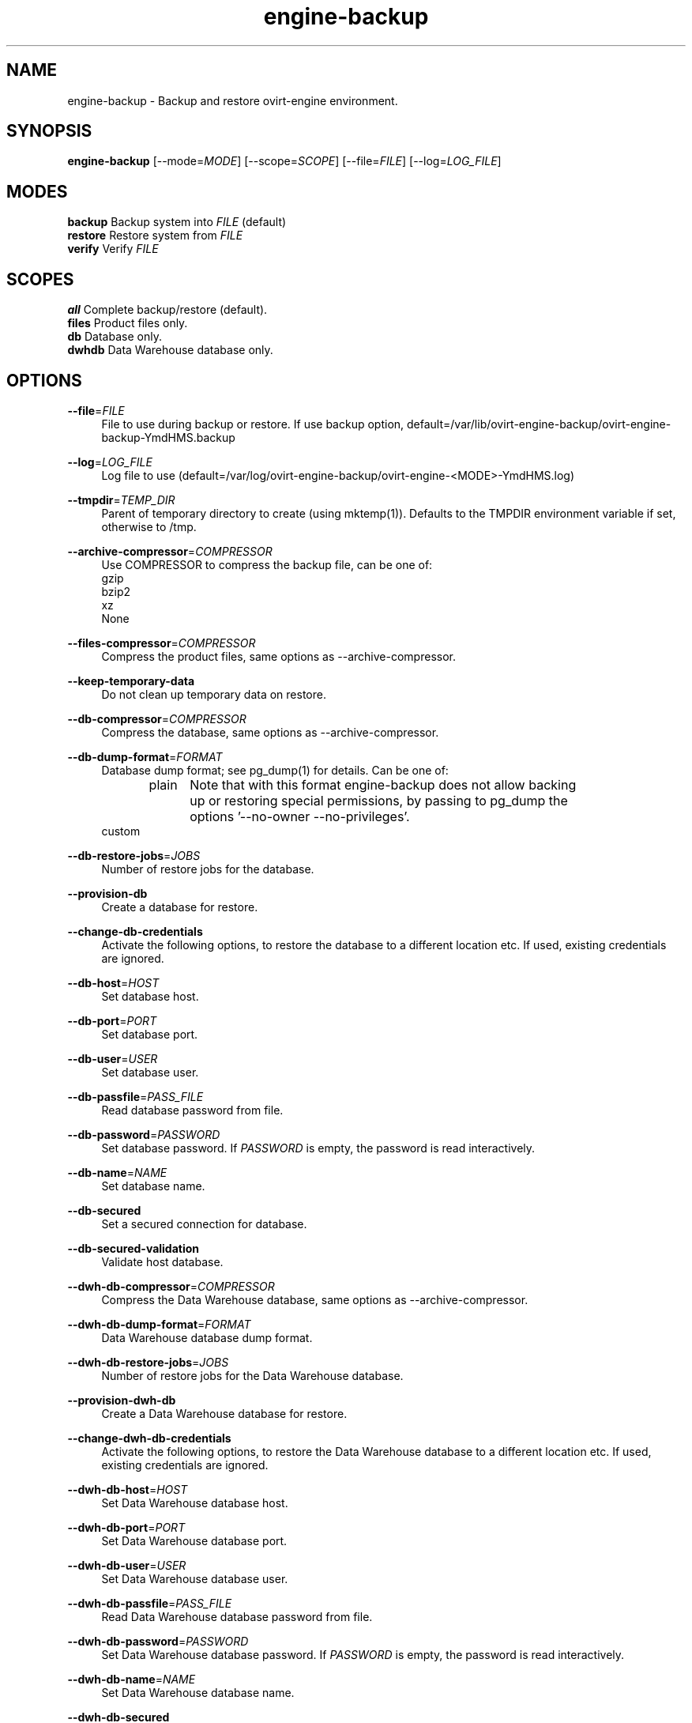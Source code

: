 .TH engine-backup 8 "March 13, 2014" "" ""
.SH NAME
engine-backup - Backup and restore ovirt-engine environment.
.SH SYNOPSIS
.B engine-backup
[\-\-mode=\fIMODE\fR] [\-\-scope=\fISCOPE\fR] [\-\-file=\fIFILE\fR] [\-\-log=\fILOG_FILE\fR]
.PP
.SH MODES
\fBbackup\fR    Backup system into \fIFILE\fR (default)
.br
\fBrestore\fR   Restore system from \fIFILE\fR
.br
\fBverify\fR    Verify \fIFILE\fR
.SH SCOPES
\fBall\fR       Complete backup/restore (default).
.br
\fBfiles\fR     Product files only.
.br
\fBdb\fR        Database only.
.br
\fBdwhdb\fR     Data Warehouse database only.
.br
.SH OPTIONS
.PP
\fB\-\-file\fR=\fIFILE\fR
.RS 4
File to use during backup or restore.
If use backup option, default=/var/lib/ovirt-engine-backup/ovirt-engine-backup-YmdHMS.backup

.RE
.PP
\fB\-\-log\fR=\fILOG_FILE\fR
.RS 4
Log file to use (default=/var/log/ovirt-engine-backup/ovirt-engine-<MODE>-YmdHMS.log)
.RE
.PP
\fB\-\-tmpdir\fR=\fITEMP_DIR\fR
.RS 4
Parent of temporary directory to create (using mktemp(1)). Defaults to the TMPDIR environment variable if set, otherwise to /tmp.
.RE
.PP
\fB\-\-archive\-compressor\fR=\fICOMPRESSOR\fR
.RS 4
Use COMPRESSOR to compress the backup file, can be one of:
.br
gzip
.br
bzip2
.br
xz
.br
None
.RE
.PP
\fB\-\-files\-compressor\fR=\fICOMPRESSOR\fR
.RS 4
Compress the product files, same options as --archive-compressor.
.RE
.PP
\fB\-\-keep\-temporary\-data\fR
.RS 4
Do not clean up temporary data on restore.
.RE
.PP
\fB\-\-db\-compressor\fR=\fICOMPRESSOR\fR
.RS 4
Compress the database, same options as --archive-compressor.
.RE
.PP
\fB\-\-db\-dump\-format\fR=\fIFORMAT\fR
.RS 4
Database dump format; see pg_dump(1) for details. Can be one of:
.br
.RE
.PP
.RS 4
plain	Note that with this format engine-backup does not allow backing
.br
		up or restoring special permissions, by passing to pg_dump the
.br
		options '--no-owner --no-privileges'.
.br
custom
.br
.RE
.PP
\fB\-\-db\-restore\-jobs\fR=\fIJOBS\fR
.RS 4
Number of restore jobs for the database.
.RE
.PP
\fB\-\-provision\-db\fR
.RS 4
Create a database for restore.
.RE
.PP
\fB\-\-change\-db\-credentials\fR
.RS 4
Activate the following options, to restore the database to a different location etc. If used, existing credentials are ignored.
.RE
.PP
\fB\-\-db\-host\fR=\fIHOST\fR
.RS 4
Set database host.
.RE
.PP
\fB\-\-db\-port\fR=\fIPORT\fR
.RS 4
Set database port.
.RE
.PP
\fB\-\-db\-user\fR=\fIUSER\fR
.RS 4
Set database user.
.RE
.PP
\fB\-\-db\-passfile\fR=\fIPASS_FILE\fR
.RS 4
Read database password from file.
.RE
.PP
\fB\-\-db\-password\fR=\fIPASSWORD\fR
.RS 4
Set database password. If \fIPASSWORD\fR is empty, the password is read interactively.
.RE
.PP
\fB\-\-db\-name\fR=\fINAME\fR
.RS 4
Set database name.
.RE
.PP
\fB\-\-db\-secured\fR
.RS 4
Set a secured connection for database.
.RE
.PP
\fB\-\-db\-secured\-validation\fR
.RS 4
Validate host database.
.RE
.PP
\fB\-\-dwh\-db\-compressor\fR=\fICOMPRESSOR\fR
.RS 4
Compress the Data Warehouse database, same options as --archive-compressor.
.RE
.PP
\fB\-\-dwh\-db\-dump\-format\fR=\fIFORMAT\fR
.RS 4
Data Warehouse database dump format.
.RE
.PP
\fB\-\-dwh\-db\-restore\-jobs\fR=\fIJOBS\fR
.RS 4
Number of restore jobs for the Data Warehouse database.
.RE
.PP
\fB\-\-provision\-dwh\-db\fR
.RS 4
Create a Data Warehouse database for restore.
.RE
.PP
\fB\-\-change\-dwh\-db\-credentials\fR
.RS 4
Activate the following options, to restore the Data Warehouse database to a different location etc. If used, existing credentials are ignored.
.RE
.PP
\fB\-\-dwh\-db\-host\fR=\fIHOST\fR
.RS 4
Set Data Warehouse database host.
.RE
.PP
\fB\-\-dwh\-db\-port\fR=\fIPORT\fR
.RS 4
Set Data Warehouse database port.
.RE
.PP
\fB\-\-dwh\-db\-user\fR=\fIUSER\fR
.RS 4
Set Data Warehouse database user.
.RE
.PP
\fB\-\-dwh\-db\-passfile\fR=\fIPASS_FILE\fR
.RS 4
Read Data Warehouse database password from file.
.RE
.PP
\fB\-\-dwh\-db\-password\fR=\fIPASSWORD\fR
.RS 4
Set Data Warehouse database password. If \fIPASSWORD\fR is empty, the password is read interactively.
.RE
.PP
\fB\-\-dwh\-db\-name\fR=\fINAME\fR
.RS 4
Set Data Warehouse database name.
.RE
.PP
\fB\-\-dwh\-db\-secured\fR
.RS 4
Set a secured connection for the Data Warehouse database.
.RE
.PP
\fB\-\-dwh\-db\-secured\-validation\fR
.RS 4
Validate host for the Data Warehouse database.
.RE
.PP
\fB\-\-no\-restore\-permissions\fR
.RS 4
Affects only the custom dump format. Will pass to pg_restore '--no-owner --no-privileges'.
.RE
.PP
\fB\-\-restore\-permissions\fR
.RS 4
Affects only the custom dump format. Will not pass to pg_restore '--no-owner --no-privileges'.
.RE
.PP
\fB\-\-provision\-all\-databases\fR
.RS 4
On restore, create a PostgreSQL database for all the databases that were included in the backup.
.RE
.PP
\fB\-\-he\-remove\-storage\-vm\fR
.RS 4
Removes the hosted-engine storage domain, all its entities and the hosted-engine VM during restore.
.br
This can be useful when using different storage on the restored system.
.br
The engine should usually notice this and eventually import the new storage.
.RE
.PP
\fB\-\-he\-remove\-hosts\-vm\fR
.RS 4
Removes all the hosted-engine hosts during restore.
.br
This can be useful if some of your hosts are still alive, and/or changed, and/or you can't easily remove them for any reason.
.br
Not doing this is risky if some of them are still alive with running VMs on them, especially HA VMs.
.RE
.PP
\fB\-\-fast\-restore\fR
.RS 4
The default for backup, equivalent to:
.br
--archive-compressor=gzip \\
.br
--files-compressor=xz \\
.br
--db-dump-format=custom \\
.br
--db-compressor=None \\
.br
--dwh-db-dump-format=custom \\
.br
--dwh-db-compressor=None
.RE
.PP
.RS 4
In addition, you should pass, when restoring:
.br
--db-restore-jobs=N \\
.br
--dwh-db-restore-jobs=N
.br
where 'N' is around 150% of available cpu cores.
.br
.RE
.PP
\fB\-\-small\-size\fR
.RS 4
For a small backup file, equivalent to:
.br
--archive-compressor=xz \\
.br
--files-compressor=xz \\
.br
--db-dump-format=plain \\
.br
--db-compressor=xz \\
.br
--dwh-db-dump-format=plain \\
.br
--dwh-db-compressor=xz
.RE
.PP
\fB\-\-fast\-backup\fR
.RS 4
For a fast backup, equivalent to:
.br
--archive-compressor=gzip \\
.br
--files-compressor=xz \\
.br
--db-dump-format=custom \\
.br
--db-compressor=None \\
.br
--dwh-db-dump-format=custom \\
.br
--dwh-db-compressor=None
.br
.RE
.PP
You can use one of --fast-restore, --small-size, --fast-backup, and after that
.br
one of the other compressor/format options for further fine-tuning.
.RE
.SH ENVIRONMENT VARIABLES
.PP
\fBTMPDIR\fR
.RS 4
Parent of temporary directory to create (using mktemp(1)).
.RE
.PP
\fBOVIRT_ENGINE_DATABASE_PASSWORD\fR
.RS 4
Database password as if provided by \fB\-\-db\-password\fR=\fIPASSWORD\fR option.
.RE
.SH NOTES
See http://www.ovirt.org/Ovirt-engine-backup for more info.
.PP
\fBTo create a new user/database:\fR
.PP
.RS 4
create role <user> with login encrypted password '<password>';
.PP
create database <database> owner <user> template template0 encoding 'UTF8' lc_collate 'en_US.UTF-8' lc_ctype 'en_US.UTF-8';
.RE
.PP
Open access in the firewall/iptables/etc. to the postgresql port, 5432/tcp by default.
.PP
Locate pg_hba.conf within your distribution, common locations are:
.PP
.RS 4
/var/lib/pgsql/data/pg_hba.conf
.br
/etc/postgresql-*/pg_hba.conf
.br
/etc/postgresql/*/main/pg_hba.conf
.RE
.PP
and open access there by adding the following lines:
.PP
.RS 4
host    <database>      <user>          0.0.0.0/0               md5
host    <database>      <user>          ::0/0                   md5
.RE
.PP
Replace <user>, <password>, <database> with appropriate values.

.SH BUGS
Report bugs to <http://bugzilla.redhat.com>

.SH COPYRIGHT
Copyright 2010-2013 Red Hat, Inc.

